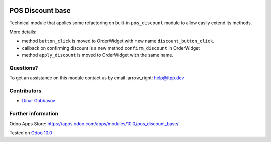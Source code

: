 .. image:: https://itpp.dev/images/infinity-readme.png
   :alt: Tested and maintained by IT Projects Labs
   :target: https://itpp.dev

===================
 POS Discount base
===================

Technical module that applies some refactoring on built-in ``pos_discount`` module to allow easily extend its methods.

More details:

* method ``button_click`` is moved to OrderWidget with new name ``discount_button_click``.
* callback on confirming discount is a new method ``confirm_discount`` in OrderWidget 
* method ``apply_discount`` is moved to OrderWidget with the same name.

Questions?
==========

To get an assistance on this module contact us by email :arrow_right: help@itpp.dev

Contributors
============
* `Dinar Gabbasov <https://it-projects.info/team/GabbasovDinar>`__


Further information
===================

Odoo Apps Store: https://apps.odoo.com/apps/modules/10.0/pos_discount_base/


Tested on `Odoo 10.0 <https://github.com/odoo/odoo/commit/a63ecee47ac271b1f0a23528d9d5eab7f63ae528>`_
